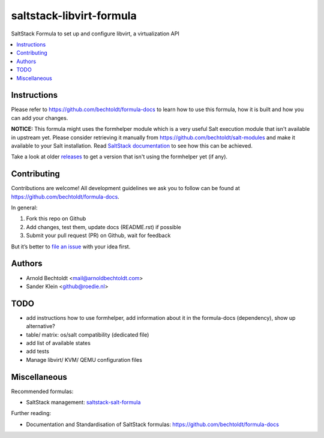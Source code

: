 =========================
saltstack-libvirt-formula
=========================


.. image:: https://img.shields.io/badge/flattr-donate-red.svg
    :alt: Donate via flattr
    :target: https://flattr.com/profile/bechtoldt

.. image:: https://img.shields.io/gratipay/bechtoldt.svg
    :alt: Donate via Gratipay
    :target: https://www.gratipay.com/bechtoldt/

.. image:: https://img.shields.io/badge/license-Apache--2.0-blue.svg
    :alt: Apache-2.0-licensed
    :target: https://github.com/bechtoldt/saltstack-libvirt-formula/blob/master/LICENSE

.. image:: https://img.shields.io/badge/gitter-chat-brightgreen.svg
    :alt: Join Chat
    :target: https://gitter.im/bechtoldt/saltstack-libvirt-formula?utm_source=badge&utm_medium=badge&utm_campaign=pr-badge&utm_content=badge

SaltStack Formula to set up and configure libvirt, a virtualization API

.. contents::
    :backlinks: none
    :local:


Instructions
------------

Please refer to https://github.com/bechtoldt/formula-docs to learn how to use
this formula, how it is built and how you can add your changes.

**NOTICE:** This formula might uses the formhelper module which is a very useful Salt execution module that isn't available
in upstream yet. Please consider retrieving it manually from https://github.com/bechtoldt/salt-modules and
make it available to your Salt installation. Read `SaltStack documentation <http://docs.saltstack.com/en/latest/ref/modules/#modules-are-easy-to-write>`_ to
see how this can be achieved.

Take a look at older `releases <https://github.com/bechtoldt/saltstack-libvirt-formula/releases>`_ to get a version that isn't using the formhelper
yet (if any).


Contributing
------------

Contributions are welcome! All development guidelines we ask you to follow can
be found at https://github.com/bechtoldt/formula-docs.

In general:

1. Fork this repo on Github
2. Add changes, test them, update docs (README.rst) if possible
3. Submit your pull request (PR) on Github, wait for feedback

But it’s better to `file an issue <https://github.com/bechtoldt/saltstack-libvirt-formula/issues/new>`_ with your idea first.


Authors
-------

* Arnold Bechtoldt <mail@arnoldbechtoldt.com>
* Sander Klein <github@roedie.nl>


TODO
----

* add instructions how to use formhelper, add information about it in the formula-docs (dependency), show up alternative?
* table/ matrix: os/salt compatibility (dedicated file)
* add list of available states
* add tests
* Manage libvirt/ KVM/ QEMU configuration files


Miscellaneous
-------------

Recommended formulas:

* SaltStack management: `saltstack-salt-formula <https://github.com/bechtoldt/saltstack-salt-formula>`_

Further reading:

* Documentation and Standardisation of SaltStack formulas: https://github.com/bechtoldt/formula-docs


.. image:: https://asciinema.org/a/38jyzix32bngnvm4ei1k7jzva.png
    :target: https://asciinema.org/a/38jyzix32bngnvm4ei1k7jzva
